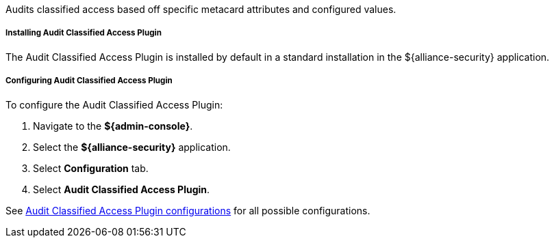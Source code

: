 :type: plugin
:status: published
:title: Audit Classified Access Plugin
:link: _audit_classified_access_plugin
:plugintypes: postquery
:summary: Audits classified access based off specific metacard attributes and configured values.

Audits classified access based off specific metacard attributes and configured values.

===== Installing Audit Classified Access Plugin

The Audit Classified Access Plugin is installed by default in a standard installation in the ${alliance-security} application.

===== Configuring Audit Classified Access Plugin

To configure the Audit Classified Access Plugin:

. Navigate to the *${admin-console}*.
. Select the *${alliance-security}* application.
. Select *Configuration* tab.
. Select *Audit Classified Access Plugin*.

See <<{reference-prefix}org.codice.alliance.catalog.plugin.auditclassified.AuditClassifiedAccessPlugin,Audit Classified Access Plugin configurations>> for all possible configurations.

